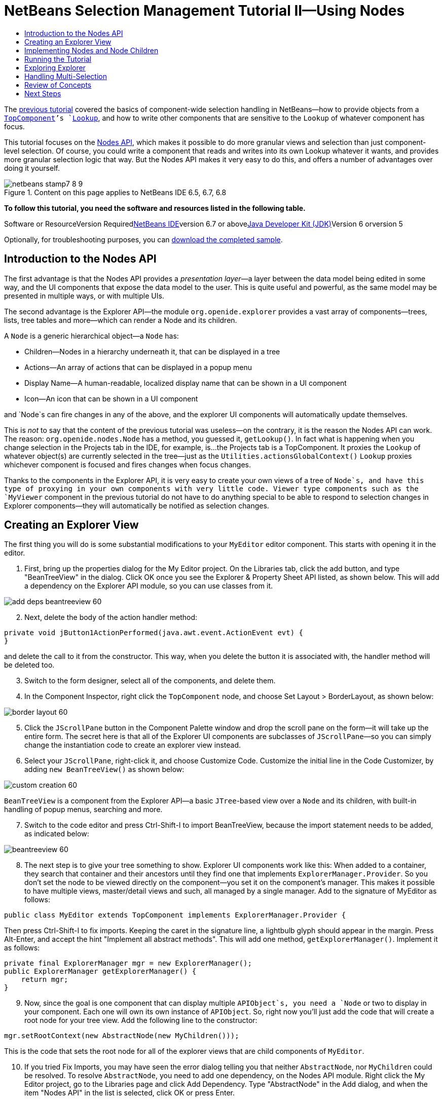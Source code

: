// 
//     Licensed to the Apache Software Foundation (ASF) under one
//     or more contributor license agreements.  See the NOTICE file
//     distributed with this work for additional information
//     regarding copyright ownership.  The ASF licenses this file
//     to you under the Apache License, Version 2.0 (the
//     "License"); you may not use this file except in compliance
//     with the License.  You may obtain a copy of the License at
// 
//       http://www.apache.org/licenses/LICENSE-2.0
// 
//     Unless required by applicable law or agreed to in writing,
//     software distributed under the License is distributed on an
//     "AS IS" BASIS, WITHOUT WARRANTIES OR CONDITIONS OF ANY
//     KIND, either express or implied.  See the License for the
//     specific language governing permissions and limitations
//     under the License.
//

= NetBeans Selection Management Tutorial II—Using Nodes
:jbake-type: platform-tutorial
:jbake-tags: tutorials 
:jbake-status: published
:syntax: true
:source-highlighter: pygments
:toc: left
:toc-title:
:icons: font
:experimental:
:description: NetBeans Selection Management Tutorial II—Using Nodes - Apache NetBeans
:keywords: Apache NetBeans Platform, Platform Tutorials, NetBeans Selection Management Tutorial II—Using Nodes

The link:nbm-selection-1.html[+previous tutorial+] covered the basics of component-wide selection handling in NetBeans—how to provide objects from a `link:http://wiki.netbeans.org/wiki/view/DevFaqWindowsTopComponent[+TopComponent+]`'s `link:http://wiki.netbeans.org/wiki/view/DevFaqLookup[+Lookup+]`, and how to write other components that are sensitive to the `Lookup` of whatever component has focus.

This tutorial focuses on the link:https://netbeans.org/download/dev/javadoc/org-openide-nodes/overview-summary.html[+Nodes API+], which makes it possible to do more granular views and selection than just component-level selection. Of course, you could write a component that reads and writes into its own Lookup whatever it wants, and provides more granular selection logic that way. But the Nodes API makes it very easy to do this, and offers a number of advantages over doing it yourself.


image::images/netbeans-stamp7-8-9.png[title="Content on this page applies to NetBeans IDE 6.5, 6.7, 6.8"]


*To follow this tutorial, you need the software and resources listed in the following table.*

Software or ResourceVersion Requiredlink:https://netbeans.org/downloads/index.html[+NetBeans IDE+]version 6.7 or abovelink:http://java.sun.com/javase/downloads/index.jsp[+Java Developer Kit (JDK)+]Version 6 orversion 5

Optionally, for troubleshooting purposes, you can link:http://plugins.netbeans.org/PluginPortal/faces/PluginDetailPage.jsp?pluginid=3146[+download the completed sample+].


== Introduction to the Nodes API

The first advantage is that the Nodes API provides a _presentation layer_—a layer between the data model being edited in some way, and the UI components that expose the data model to the user. This is quite useful and powerful, as the same model may be presented in multiple ways, or with multiple UIs.

The second advantage is the Explorer API—the module `org.openide.explorer` provides a vast array of components—trees, lists, tree tables and more—which can render a Node and its children.

A `Node` is a generic hierarchical object—a `Node` has:

* Children—Nodes in a hierarchy underneath it, that can be displayed in a tree
* Actions—An array of actions that can be displayed in a popup menu
* Display Name—A human-readable, localized display name that can be shown in a UI component
* Icon—An icon that can be shown in a UI component

and `Node`s can fire changes in any of the above, and the explorer UI components will automatically update themselves.

This is _not_ to say that the content of the previous tutorial was useless—on the contrary, it is the reason the Nodes API can work. The reason: `org.openide.nodes.Node` has a method, you guessed it, `getLookup()`. In fact what is happening when you change selection in the Projects tab in the IDE, for example, is...the Projects tab is a TopComponent. It proxies the `Lookup` of whatever object(s) are currently selected in the tree—just as the `Utilities.actionsGlobalContext()` `Lookup` proxies whichever component is focused and fires changes when focus changes.

Thanks to the components in the Explorer API, it is very easy to create your own views of a tree of `Node`s, and have this type of proxying in your own components with very little code. Viewer type components such as the `MyViewer` component in the previous tutorial do not have to do anything special to be able to respond to selection changes in Explorer components—they will automatically be notified as selection changes.


== Creating an Explorer View

The first thing you will do is some substantial modifications to your `MyEditor` editor component. This starts with opening it in the editor.


[start=1]
1. First, bring up the properties dialog for the My Editor project. On the Libraries tab, click the add button, and type "BeanTreeView" in the dialog. Click OK once you see the Explorer &amp; Property Sheet API listed, as shown below. This will add a dependency on the Explorer API module, so you can use classes from it.

image::images/add-deps-beantreeview-60.png[]


[start=2]
2. Next, delete the body of the action handler method:

[source,java]
----

private void jButton1ActionPerformed(java.awt.event.ActionEvent evt) {                                         
}
----

and delete the call to it from the constructor. This way, when you delete the button it is associated with, the handler method will be deleted too.

[start=3]
3. Switch to the form designer, select all of the components, and delete them.

[start=4]
4. In the Component Inspector, right click the `TopComponent` node, and choose Set Layout > BorderLayout, as shown below:

image::images/border-layout-60.png[]


[start=5]
5. Click the `JScrollPane` button in the Component Palette window and drop the scroll pane on the form—it will take up the entire form. The secret here is that all of the Explorer UI components are subclasses of `JScrollPane`—so you can simply change the instantiation code to create an explorer view instead.

[start=6]
6. Select your `JScrollPane`, right-click it, and choose Customize Code. Customize the initial line in the Code Customizer, by adding `new BeanTreeView()` as shown below:

image::images/custom-creation-60.png[]

`BeanTreeView` is a component from the Explorer API—a basic `JTree`-based view over a `Node` and its children, with built-in handling of popup menus, searching and more.


[start=7]
7. Switch to the code editor and press Ctrl-Shift-I to import BeanTreeView, because the import statement needs to be added, as indicated below:

image::images/beantreeview-60.png[]


[start=8]
8. The next step is to give your tree something to show. Explorer UI components work like this: When added to a container, they search that container and their ancestors until they find one that implements `ExplorerManager.Provider`. So you don't set the node to be viewed directly on the component—you set it on the component's manager. This makes it possible to have multiple views, master/detail views and such, all managed by a single manager. Add to the signature of MyEditor as follows:

[source,java]
----

public class MyEditor extends TopComponent implements ExplorerManager.Provider {
----

Then press Ctrl-Shift-I to fix imports. Keeping the caret in the signature line, a lightbulb glyph should appear in the margin. Press Alt-Enter, and accept the hint "Implement all abstract methods". This will add one method, `getExplorerManager()`. Implement it as follows:

[source,java]
----

private final ExplorerManager mgr = new ExplorerManager();
public ExplorerManager getExplorerManager() {
    return mgr;
}
----


[start=9]
9. Now, since the goal is one component that can display multiple `APIObject`s, you need a `Node` or two to display in your component. Each one will own its own instance of `APIObject`. So, right now you'll just add the code that will create a root node for your tree view. Add the following line to the constructor:

[source,java]
----

mgr.setRootContext(new AbstractNode(new MyChildren()));
----

This is the code that sets the root node for all of the explorer views that are child components of `MyEditor`.

[start=10]
10. If you tried Fix Imports, you may have seen the error dialog telling you that neither `AbstractNode`, nor `MyChildren` could be resolved. To resolve `AbstractNode`, you need to add one dependency, on the Nodes API module. Right click the My Editor project, go to the Libraries page and click Add Dependency. Type "AbstractNode" in the Add dialog, and when the item "Nodes API" in the list is selected, click OK or press Enter.

[start=11]
11. Now, back in the source editor, press Ctrl-Shift-I to Fix Imports. You will be notified that `MyChildren` could not be resolved. That's okay—you're about to write it.


== Implementing Nodes and Node Children

You'll notice you're using a class called `AbstractNode` above. Despite its name, it is not an abstract class! It is a utility implementation of `org.openide.nodes.Node` which can save you some time and trouble—rather than implement Node yourself, you can just create an AbstractNode and pass it a `Children` object which will provide child nodes for it, and then set its icon and display name as needed. So it is a simple way to get a `Node` object to represent something, without needing to do any subclassing of `Node` itself.

The next step is to implement `MyChildren`, so that there are subnodes underneath the initial node.


[start=1]
1. Right click the `org.myorg.myeditor` package in the My Editor project, and choose New > Java Class from the popup menu

[start=2]
2. In the New Java Class wizard, name the class "MyChildren", and click Finish or press Enter to create the class.

[start=3]
3. Modify the signature of the class so it extends `Children.Keys`:

[source,java]
----

class MyChildren extends Children.Keys {
----


[start=4]
4. Press Ctrl-Shift-I to Fix Imports

[start=5]
5. Position the caret in the class signature line. When the lightbulb glyph appears in the margin, press Alt-Enter and then Enter again to accept the hint "Implement all Abstract Methods". This will add a `createNodes (Object key)` method—this is where you will create the nodes that will be children of your root node.

[start=6]
6. But first, you want to override one method—`addNotify`. As with the `addNotify()` pattern in Swing components, `Children.Keys.addNotify()` is called the first time something pays attention to this Children object—the first time it is asked for its child nodes. So you can delay creation of child Nodes until the user has really expanded the parent node in a view and needs to see them. Position the caret somewhere in the source file and press Alt-Insert. Then choose 'Override Method...'. In the dialog that appears, expand 'Children', select the `addNotify()` method, and click OK or press Enter.

[start=7]
7. Implement the `addNotify()` method as follows:

[source,java]
----

protected void addNotify() {
    APIObject[] objs = new APIObject[5];
    for (int i = 0; i < objs.length; i++) {
        objs[i] = new APIObject();
    }
    setKeys (objs);
}
----

As you may have guessed from the name `Children.Keys`, what your parent class does is take an array or `Collection` of key objects, and act as a factory for `Node`s for them. So, you call `setKeys()` in `addNotify()`, since `addNotify()` is telling you that something is about to ask for the child nodes. For each element in the array or collection you pass to `setKeys()`, `createNodes()` will be called once (note this means that if you want, you can have more than one node to represent one object).

[start=8]
8. Now you need to implement the code that actually creates Node objects for all of these. Implement `createNodes()` as follows:

[source,java]
----

protected Node[] createNodes(Object o) {
    APIObject obj = (APIObject) o;
    AbstractNode result = new AbstractNode (new MyChildren(), Lookups.singleton(obj));
    result.setDisplayName (obj.toString());
    return new Node[] { result };
}
----


[start=9]
9. Press Ctrl-Shift-I to Fix Imports.

[start=10]
10. The last step is to install a bit of plumbing code that will wire up your explorer manager to your TopComponent's lookup. First, delete the line

[source,java]
----

private final InstanceContent content = new InstanceContent();
----

from the head of the class definition—you will be using a utility to wire up the selected `Node`'s `Lookup` to your component's `Lookup`.

[start=11]
11. Modify the constructor of `MyEditor` so it looks like this:

[source,java]
----

public MyEditor() {
    initComponents();
    associateLookup (ExplorerUtils.createLookup(mgr, getActionMap()));
    mgr.setRootContext(new AbstractNode(new MyChildren()));
    setDisplayName ("My Editor");
}
----


== Running the Tutorial

You may have noticed that because you pass a new instance of `MyChildren` to each `AbstractNode` you create, that you will end up with an infinitely deep tree of `APIObjects`—each `Node` will have five child `Node`s, each with its own `APIObject`.

You are now ready to run, so right-click `SelectionSuite` and choose Clean and Build, and then right-click again and choose Run from the popup menu. When NetBeans starts, use your Open Editor action on the File menu to open an instance of `MyEditor`.

image::images/result-2-60.png[]

Notice that as you click and/or expand different nodes, the viewer and the property sheet update themselves to show the `APIObject` belonging to each node, as shown below:

image::images/result-1-60.png[]


== Exploring Explorer

Now that you have the above code, it can be interesting to explore some of the other components available in NetBeans, which can also render a `Node` and it's children. You can do this simply by opening `MyEditor` in the form editor and changing the Custom Creation Code property to use a different component. For some of these you will need to replace the `JScrollPane` with a different type of component (if it seems easier, just delete the `JScrollPane` in the form editor, and add the code `add (new BeanTreeView(), BorderLayout.CENTER)` to the constructor.

Some of the options are:

* *ListView*—display nodes in a JList (you can set how deep into the Node hierarchy it should go)
* *TreeTableView*—a tree-table—a table whose leftmost column is a tree
* *ChoiceView*—a combo-box view of a Node and its children
* *MenuView*—a `JButton` that pops up a menu of a Node and its children
* *IconView*—a component that shows Node children in equally spaced icons, rather like Windows Explorer


== Handling Multi-Selection

You may have noticed that `BeanTreeView`, the basic tree view for Nodes, lets you select more than one Node at a time. Therefore, it might be desirable to modify your viewer component to display information about all of the selected nodes:


[start=1]
1. Open `org.myorg.myviewer.MyViewerTopComponent` from the My Viewer project, in the editor.

[start=2]
2. Replace the `resultChanged()` listener method with the following code:

[source,java]
----

public void resultChanged(LookupEvent lookupEvent) {
    Lookup.Result r = (Lookup.Result) lookupEvent.getSource();
    Collection c = r.allInstances();
    if (!c.isEmpty()) {
        StringBuffer text1 = new StringBuffer();
        StringBuffer text2 = new StringBuffer();
        for (Iterator i = c.iterator(); i.hasNext();) {
            APIObject o = (APIObject) i.next();
            text1.append (o.getIndex());
            text2.append (o.getDate().toString());
            if (i.hasNext()) {
                text1.append (',');
                text2.append (',');
            }
        }
        jLabel1.setText (text1.toString());
        jLabel2.setText (text2.toString());
    } else {
        jLabel1.setText("[no selection]");
        jLabel2.setText ("");
    }
}
----

So you can see that, not only does the `Lookup` created by `ExplorerUtils` handle proxying the `Lookup` of whatever `Node` is selected; it also correctly proxies the `Lookup`s of multiple `Node`s.

image::images/multi-selection-60.png[]


== Review of Concepts

To review a few of the concepts you've covered here:

* A `Lookup` is like a `Map` where the keys are classes and the values are instances of those classes. It's also useful to think of a `Lookup` as a _place_ that objects swim into and out of, and you can subscribe to be notified of the arrival and departure of specific types of object.
* `Utilities.actionsGlobalContext()` is a `Lookup` which proxies the `Lookup` of whichever `TopComponent` currently has keyboard focus, and fires changes when focus moves to a different component.
* `Node`s are presentation objects that can be displayed in a tree, list or other component from the Explorer API. Each `Node` has its own `Lookup`.
* Just as `Utilities.actionsGlobalContext` proxies the `Lookup` of TopComponents (so you can just ask that lookup for a result and listen for changes in it, rather than having to track focus changes yourself), so also the `Lookup` created by `ExplorerUtils.createLookup(ExplorerManager, ActionMap)` will create a `Lookup` which automatically proxies the `Lookup` of whatever `Node`(s) are selected in an Explorer component.


link:https://netbeans.org/about/contact_form.html?to=3&subject=Feedback:%20Selection%20Tutorial%20Part%202[+Send Us Your Feedback+]



== Next Steps

So you now have a view that can display `Node`s that expose some underlying model object (`APIObject` in your case). In the link:nbm-nodesapi2.html[+next tutorial+], you will cover how to enhance the Nodes you have already created with actions, properties and more colorful display names.

